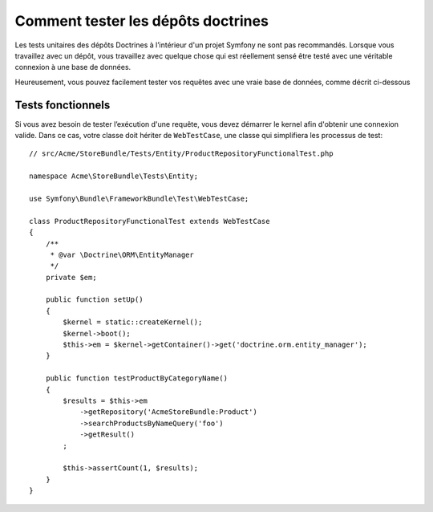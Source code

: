 .. index::
   single: Tests; Doctrine

Comment tester les dépôts doctrines
===================================

Les tests unitaires des dépôts Doctrines à l’intérieur d'un projet Symfony
ne sont pas recommandés. Lorsque vous travaillez avec un dépôt, vous
travaillez avec quelque chose qui est réellement sensé être testé avec une
véritable connexion à une base de données.

Heureusement, vous pouvez facilement tester vos requêtes avec une vraie
base de données, comme décrit ci-dessous

.. _cookbook-doctrine-repo-functional-test:

Tests fonctionnels
------------------

Si vous avez besoin de tester l’exécution d'une requête, vous devez démarrer le kernel
afin d'obtenir une connexion valide. Dans ce cas, votre classe doit hériter de ``WebTestCase``,
une classe qui simplifiera les processus de test::

    // src/Acme/StoreBundle/Tests/Entity/ProductRepositoryFunctionalTest.php

    namespace Acme\StoreBundle\Tests\Entity;

    use Symfony\Bundle\FrameworkBundle\Test\WebTestCase;

    class ProductRepositoryFunctionalTest extends WebTestCase
    {
        /**
         * @var \Doctrine\ORM\EntityManager
         */
        private $em;

        public function setUp()
        {
            $kernel = static::createKernel();
            $kernel->boot();
            $this->em = $kernel->getContainer()->get('doctrine.orm.entity_manager');
        }

        public function testProductByCategoryName()
        {
            $results = $this->em 
                ->getRepository('AcmeStoreBundle:Product')
                ->searchProductsByNameQuery('foo')
                ->getResult()
            ;

            $this->assertCount(1, $results);
        }
    }
